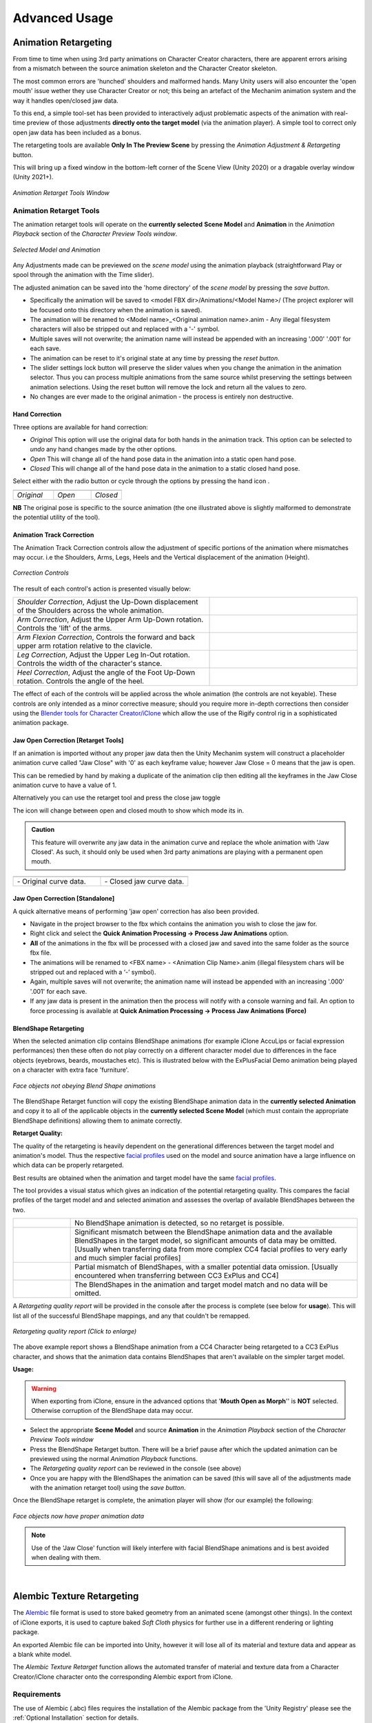 .. |br2| raw:: html

   <br /><br />

.. |br| raw:: html

   <br />

.. _Blender tools for Character Creator/iClone: https://github.com/soupday/cc_blender_tools/releases

.. _Alembic: https://en.wikipedia.org/wiki/Alembic_(computer_graphics)

~~~~~~~~~~~~~~~~
 Advanced Usage
~~~~~~~~~~~~~~~~

.. |animretarget| image:: images/new_ui_anim_retarget.png

Animation Retargeting |animretarget|
====================================

From time to time when using 3rd party animations on Character Creator characters, there are apparent errors arising from a mismatch between the source animation skeleton and the Character Creator skeleton.

The most common errors are 'hunched' shoulders and malformed hands.  Many Unity users will also encounter the 'open mouth' issue wether they use Character Creator or not; this being an artefact of the Mechanim animation system and the way it handles open/closed jaw data.

To this end, a simple tool-set has been provided to interactively adjust problematic aspects of the animation with real-time preview of those adjustments **directly onto the target model** (via the animation player).  A simple tool to correct only open jaw data has been included as a bonus.

The retargeting tools are available **Only In The Preview Scene** by pressing the |animretarget| *Animation Adjustment & Retargeting* button.

This will bring up a fixed window in the bottom-left corner of the Scene View (Unity 2020) or a dragable overlay window (Unity 2021+).

.. figure:: images/anim_retarget_tools.png
    :align: center

    *Animation Retarget Tools Window*


Animation Retarget Tools
~~~~~~~~~~~~~~~~~~~~~~~~

The animation retarget tools will operate on the **currently selected** **Scene Model** and **Animation** in the *Animation Playback* section of the *Character Preview Tools window*.

.. figure:: images/selected_model_anim.png
    :align: center

    *Selected Model and Animation*

.. |retargethand| image:: images/retarget_hand.png

.. |retargetlock| image:: images/retarget_lock.png

.. |retargetreset| image:: images/retarget_reset.png

.. |retargetsave| image:: images/retarget_save.png

Any Adjustments made can be previewed on the *scene model* using the animation playback (straightforward Play or spool through the animation with the Time slider).  

The adjusted animation can be saved into the 'home directory' of the *scene model* by pressing the *save button*. |retargetsave|

- Specifically the animation will be saved to <model FBX dir>/Animations/<Model Name>/  (The project explorer will be focused onto this directory when the animation is saved).

- The animation will be renamed to <Model name>_<Original animation name>.anim  - Any illegal filesystem characters will also be stripped out and replaced with a '-' symbol.

- Multiple saves will not overwrite; the animation name will instead be appended with an increasing '.000' '.001' for each save. 

- The animation can be reset to it's original state at any time by pressing the *reset button*. |retargetreset|

- The slider settings lock button |retargetlock| will preserve the slider values when you change the animation in the animation selector.  Thus you can process multiple animations from the same source whilst preserving the settings between animation selections.  Using the reset button will remove the lock and return all the values to zero. 

- No changes are ever made to the original animation - the process is entirely non destructive.

Hand Correction |retargethand|
------------------------------

Three options are available for hand correction:

- *Original* This option will use the original data for both hands in the animation track.  This option can be selected to *undo* any hand changes made by the other options.

- *Open* This will change all of the hand pose data in the animation into a static open hand pose.

- *Closed* This will change all of the hand pose data in the animation to a static closed hand pose.

.. 
    290, 270, 217

.. |handoriginal| image:: images/retarget_hand_original.png
    :width: 290

.. |handopen| image:: images/retarget_hand_open.png
    :width: 270

.. |handclosed| image:: images/retarget_hand_closed.png
    :width: 217

Select either with the radio button or cycle through the options by pressing the hand icon |retargethand|.

.. list-table::
  :widths: 145 135 110
  :header-rows: 0
  
  * - |handoriginal|
    - |handopen|
    - |handclosed|      
  * - *Original*
    - *Open*
    - *Closed*

**NB** The original pose is specific to the source animation (the one illustrated above is slightly malformed to demonstrate the potential utility of the tool).

Animation Track Correction
--------------------------

The Animation Track Correction controls allow the adjustment of specific portions of the animation where mismatches may occur.  i.e the Shoulders, Arms, Legs, Heels and the Vertical displacement of the animation (Height).

.. figure:: images/animation_track_sliders.png
    :align: center
    
    *Correction Controls*


The result of each control's action is presented visually below:

.. |shoulder_corr| image:: images/shoulder_correction.gif
    :width: 229

.. |arm_corr| image:: images/arm_correction.gif
    :width: 229

.. |arm_flexion| image:: images/arm_flexion.gif
    :width: 229

.. |leg_corr| image:: images/leg_correction.gif
    :width: 229

.. |heel_corr| image:: images/heel_correction.gif
    :width: 229

.. list-table::
  :widths: 4 3
  :header-rows: 0
  
  * - *Shoulder Correction*, Adjust the Up-Down displacement of the Shoulders across the whole animation.
    - |shoulder_corr|           
  * - *Arm Correction*, Adjust the Upper Arm Up-Down rotation. Controls the 'lift' of the arms.
    - |arm_corr|
  * - *Arm Flexion Correction*, Controls the forward and back upper arm rotation relative to the clavicle.
    - |arm_flexion|
  * - *Leg Correction*, Adjust the Upper Leg In-Out rotation. Controls the width of the character's stance.
    - |leg_corr|
  * - *Heel Correction*, Adjust the angle of the Foot Up-Down rotation. Controls the angle of the heel.
    - |heel_corr|

The effect of each of the controls will be applied across the whole animation (the controls are not keyable).  These controls are only intended as a minor corrective measure; should you require more in-depth corrections then consider using the `Blender tools for Character Creator/iClone`_ which allow the use of the Rigify control rig in a sophisticated animation package.

Jaw Open Correction [Retarget Tools]
------------------------------------

.. |open_icon_s| image:: images/retarget_open_icon.png
    :width: 30

If an animation is imported without any proper jaw data then the Unity Mechanim system will construct a placeholder animation curve called "Jaw Close" with '0' as each keyframe value; however Jaw Close = 0 means that the jaw is open.

This can be remedied by hand by making a duplicate of the animation clip then editing all the keyframes in the Jaw Close animation curve to have a value of 1. 

Alternatively you can use the retarget tool and press the close jaw toggle |open_icon_s|

The icon will change between open and closed mouth to show which mode its in.

.. admonition:: Caution

    This feature will overwrite any jaw data in the animation curve and replace the whole animation with 'Jaw Closed'.  As such, it should only be used when 3rd party animations are playing with a permanent open mouth.


.. |open_head| image:: images/retarget_open_head.png

.. |open_icon| image:: images/retarget_open_icon.png

.. |closed_head| image:: images/retarget_closed_head.png

.. |closed_icon| image:: images/retarget_closed_icon.png

.. list-table::
  :widths: 1 1
  :header-rows: 0
  
  * - |open_head|
    - |closed_head|     
  * - |open_icon| - Original curve data.
    - |closed_icon| - Closed jaw curve data.
    
Jaw Open Correction [Standalone]
--------------------------------

A quick alternative means of performing 'jaw open' correction has also been provided.

- Navigate in the project browser to the fbx which contains the animation you wish to close the jaw for.

- Right click and select the **Quick Animation Processing -> Process Jaw Animations** option.

- **All** of the animations in the fbx will be processed with a closed jaw and saved into the same folder as the source fbx file.

- The animations will be renamed to <FBX name> - <Animation Clip Name>.anim (illegal filesystem chars will be stripped out and replaced with a ‘-’ symbol).

- Again, multiple saves will not overwrite; the animation name will instead be appended with an increasing '.000' '.001' for each save.

- If any jaw data is present in the animation then the process will notify with a console warning and fail.  An option to force processing is available at **Quick Animation Processing -> Process Jaw Animations (Force)**

BlendShape Retargeting
----------------------

When the selected animation clip contains BlendShape animations (for example iClone AccuLips or facial expression performances) then these often do not play correctly on a different character model due to differences in the face objects (eyebrows, beards, moustaches etc).  This is illustrated below with the ExPlusFacial Demo animation being played on a character with extra face 'furniture'.

.. figure:: images/face_blendshape_mismatched_post.gif
  :width: 200
  :align: center

  *Face objects not obeying Blend Shape animations*

.. |blendshaperetarget_s| image:: images/retarget_blendshape.png
    :width: 30

The BlendShape Retarget function |blendshaperetarget_s| will copy the existing BlendShape animation data in the **currently selected Animation** and copy it to all of the applicable objects in the **currently selected Scene Model** (which must contain the appropriate BlendShape definitions) allowing them to animate correctly.

.. _facial profiles: https://manual.reallusion.com/Character-Creator-4/Content/ENU/4.0/06-Facial-Profile-Editor/Introduction-of-Facial-Profile-Editor.htm?Highlight=expression%20profile

**Retarget Quality:**

The quality of the retargeting is heavily dependent on the generational differences between the target model and animation's model. Thus the respective `facial profiles`_ used on the model and source animation have a large influence on which data can be properly retargeted.

Best results are obtained when the animation and target model have the same `facial profiles`_.

The tool provides a visual status which gives an indication of the potential retargeting quality.  This compares the facial profiles of the target model and and selected animation and assesses the overlap of available BlendShapes between the two.

.. |grey_retarget| image:: images/grey_retarget.png

.. |red_retarget| image:: images/red_retarget.png

.. |yellow_retarget| image:: images/yellow_retarget.png

.. |green_retarget| image:: images/green_retarget.png

.. list-table::
  :widths: 1 5
  :header-rows: 0
  
  * - |grey_retarget|
    - No BlendShape animation is detected, so no retarget is possible.
  * - |red_retarget|
    - Significant mismatch between the BlendShape animation data and the available BlendShapes in the target model, so significant amounts of data may be omitted.  [Usually when transferring data from more complex CC4 facial profiles to very early and much simpler facial profiles]
  * - |yellow_retarget|
    - Partial mismatch of BlendShapes, with a smaller potential data omission. [Usually encountered when transferring between CC3 ExPlus and CC4]
  * - |green_retarget|
    - The BlendShapes in the animation and target model match and no data will be omitted.

A *Retargeting quality report* will be provided in the console after the process is complete (see below for **usage**).  This will list all of the successful BlendShape mappings, and any that couldn't be remapped.

.. figure:: images/retarget_report.png
  :align: center
  :width: 150

  *Retargeting quality report (Click to enlarge)*

The above example report shows a BlendShape animation from a CC4 Character being retargeted to a CC3 ExPlus character, and shows that the animation data contains BlendShapes that aren't available on the simpler target model.

**Usage:**

.. warning::

  When exporting from iClone, ensure in the advanced options that '**Mouth Open as Morph**'' is **NOT** selected.  Otherwise corruption of the BlendShape data may occur.


- Select the appropriate **Scene Model** and source **Animation** in the *Animation Playback* section of the *Character Preview Tools window*

- Press the BlendShape Retarget |blendshaperetarget_s| button.  There will be a brief pause after which the updated animation can be previewed using the normal *Animation Playback* functions.

- The *Retargeting quality report* can be reviewed in the console (see above)

- Once you are happy with the BlendShapes the animation can be saved (this will save all of the adjustments made with the animation retarget tool) using the *save button*. |retargetsave|

Once the BlendShape retarget is complete, the animation player will show (for our example) the following:

.. figure:: images/face_blendshape_corrected_post.gif
  :width: 200
  :align: center

  *Face objects now have proper animation data*

.. admonition:: Note

    Use of the 'Jaw Close' function will likely interfere with facial BlendShape animations and is best avoided when dealing with them.

|

.. |Alembicretarget| image:: images/Alembic_texture_retarget.png

.. |Alembicretarget_s| image:: images/Alembic_texture_retarget.png
    :width: 20

Alembic Texture Retargeting |Alembicretarget|
=============================================

The `Alembic`_ file format is used to store baked geometry from an animated scene (amongst other things). In the context of iClone exports, it is used to capture baked *Soft Cloth* physics for further use in a different rendering or lighting package.

An exported Alembic file can be imported into Unity, however it will lose all of its material and texture data and appear as a blank white model.

The *Alembic Texture Retarget* function |Alembicretarget_s| allows the automated transfer of material and texture data from a Character Creator/iClone character onto the corresponding Alembic export from iClone.

Requirements
~~~~~~~~~~~~

The use of Alembic (.abc) files requires the installation of the Alembic package from the 'Unity Registry' please see the :ref:`Optional Installation` section for details.

Workflow - iClone to Unity [Experimental] 
-----------------------------------------

- In iClone, Set up the character to be animated and animate it however you wish.

- In the iClone *Project* window; ensure *Soft Cloth* - *Bake Animation* is selected in the *Global Physics Settings* section.

.. figure:: images/iclone_physics_settings.png
  :align: center
  :width: 200

|

- On the animated character ensure that *Activate Physics* is enabled for all of the objects that need to have their physics simulation baked.

.. figure:: images/iclone_object_physics_settings.png
  :align: center
  :width: 200

|

.. |byframe| image:: images/by_frame_time_mode.png

- In the animation playback pane ensure that the *Time Mode* is set to *By Frame*. |byframe|

- Play the animation through once to cache the physics data as a vertex animation track for each applicable object.  This is shown in the timeline below:

.. figure:: images/timeline_soft_cloth.png
  :align: center
  :width: 600

  *Physics baked as Soft Cloth Vertex Animation tracks*

- Now export the animated character as FBX for Unity see: :ref:`Export From iClone`  (this will be the reference model for textures and materials - so no animation data is needed). **Give the model a simple name** *<MODEL_NAME>*.

- Now export the character as Alembic with the file format set to *Ogawa* and *Split Mesh by Material* selected.

.. figure:: images/iclone_Alembic_export_settings.png
  :align: center
  :width: 200

|

- Name it **<Your choice of animation name>.abc**

*Once everything is exported, it must be transferred into Unity.*

- Open your unity project and drag in the FBX export you made earlier.  You should end up with a file structure like this:

.. code-block::

  <Import Folder>
    |-- <MODEL_NAME>.fbm
    |-- textures
    |-- <MODEL_NAME>.fbx
    |-- <MODEL_NAME>.json


- Create a folder in the <Import Folder> called "Alembic" with a sub-folder called <MODEL_NAME> and place the exported Alembic file (<Your choice of animation name>.abc) inside it.

- The folder layout should now be:

.. code-block::

  <Import Folder>
    |-- Alembic
    |     |-- <MODEL_NAME>
    |           |-- <Your choice of animation name>.abc
    |
    |-- <MODEL_NAME>.fbm
    |-- textures
    |-- <MODEL_NAME>.fbx
    |-- <MODEL_NAME>.json

.. tip:: 
  
  This file structure is designed to allow placing of multiple models in <Import Folder> so that they don't interfere with each other.

- Multiple different Alembic files may be placed in the 'Alembic/<MODEL_NAME>' folder.  They will all be processed at once.

*Once the files are all imported into the correct place then can then be processed with the CC/iC Import Tools for Unity.*

- Open the import tool and for the *Reference Model* (<MODEL_NAME>.fbx) follow the procedure here: :ref:`Initial Processing`.  This will create all the materials needed to properly display the model.

- Finally press the |Alembicretarget_s| *Alembic Texture Retarget* button to create a prefab which has all of the material data from the *Reference Model* correctly applied to the Alembic Animation. (Multiple .abc files will give multiple prefabs).

- The project explorer will be automatically focussed onto the prefab directory (which will be <Import Directory>/Alembic/<Model_Name>/Prefabs/)

The generated prefabs can now be freely used in your scenes.  The video below is an iClone baked Soft Cloth simulation exported as Alembic with materials reconstructed from an fbx exported reference model, played with the Unity timeline.

.. |vid| raw:: html

    <video width="695" height="417" controls src="_static/alembic.mp4"></video> 

|vid|

.. tip::

  The generated prefabs are only pointers to the animation and material information - they do not use up any extra disk space compared to the enormous size of the .abc files